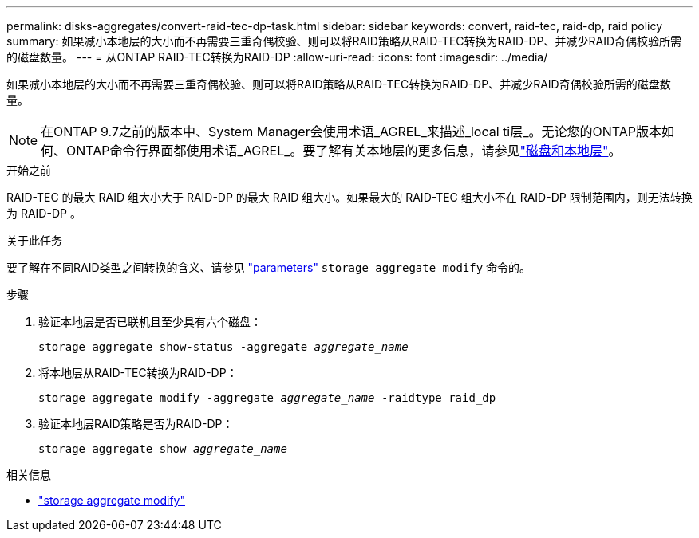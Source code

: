 ---
permalink: disks-aggregates/convert-raid-tec-dp-task.html 
sidebar: sidebar 
keywords: convert, raid-tec, raid-dp, raid policy 
summary: 如果减小本地层的大小而不再需要三重奇偶校验、则可以将RAID策略从RAID-TEC转换为RAID-DP、并减少RAID奇偶校验所需的磁盘数量。 
---
= 从ONTAP RAID-TEC转换为RAID-DP
:allow-uri-read: 
:icons: font
:imagesdir: ../media/


[role="lead"]
如果减小本地层的大小而不再需要三重奇偶校验、则可以将RAID策略从RAID-TEC转换为RAID-DP、并减少RAID奇偶校验所需的磁盘数量。


NOTE: 在ONTAP 9.7之前的版本中、System Manager会使用术语_AGREL_来描述_local ti层_。无论您的ONTAP版本如何、ONTAP命令行界面都使用术语_AGREL_。要了解有关本地层的更多信息，请参见link:../disks-aggregates/index.html["磁盘和本地层"]。

.开始之前
RAID-TEC 的最大 RAID 组大小大于 RAID-DP 的最大 RAID 组大小。如果最大的 RAID-TEC 组大小不在 RAID-DP 限制范围内，则无法转换为 RAID-DP 。

.关于此任务
要了解在不同RAID类型之间转换的含义、请参见 https://docs.netapp.com/us-en/ontap-cli/storage-aggregate-modify.html#parameters["parameters"^] `storage aggregate modify` 命令的。

.步骤
. 验证本地层是否已联机且至少具有六个磁盘：
+
`storage aggregate show-status -aggregate _aggregate_name_`

. 将本地层从RAID-TEC转换为RAID-DP：
+
`storage aggregate modify -aggregate _aggregate_name_ -raidtype raid_dp`

. 验证本地层RAID策略是否为RAID-DP：
+
`storage aggregate show _aggregate_name_`



.相关信息
* link:https://docs.netapp.com/us-en/ontap-cli/storage-aggregate-modify.html["storage aggregate modify"^]

